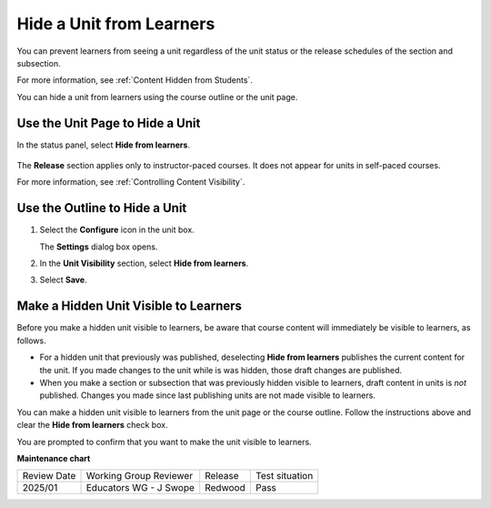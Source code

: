 .. _Hide a Unit from Students:

#########################
Hide a Unit from Learners
#########################

.. tags:: educator, how-to

You can prevent learners from seeing a unit regardless of the unit status or
the release schedules of the section and subsection.

For more information, see :ref:`Content Hidden from Students`.

You can hide a unit from learners using the course outline or the unit page.

********************************
Use the Unit Page to Hide a Unit
********************************

In the status panel, select **Hide from learners**.

   .. image:: /_images/educator_how_tos/hide_unit_checkbox.png
      :alt: The Course Unit settings with the Hide from Learners checkbox selected.
      :width: 500

The **Release** section applies only to instructor-paced courses. It does not
appear for units in self-paced courses.

For more information, see :ref:`Controlling Content Visibility`.

******************************
Use the Outline to Hide a Unit
******************************

#. Select the **Configure** icon in the unit box.

   .. image:: /_images/educator_how_tos/outline-unit-settings.png
      :alt: The Course Outline page with the Configure icon for a unit
          indicated.
      :width: 500

   The **Settings** dialog box opens.

#. In the **Unit Visibility** section, select **Hide from learners**.

#. Select **Save**.

**************************************
Make a Hidden Unit Visible to Learners
**************************************

Before you make a hidden unit visible to learners, be aware that course content
will immediately be visible to learners, as follows.

* For a hidden unit that previously was published, deselecting **Hide from
  learners** publishes the current content for the unit. If you made changes to
  the unit while is was hidden, those draft changes are published.

* When you make a section or subsection that was previously hidden visible to
  learners, draft content in units is *not* published. Changes you made since
  last publishing units are not made visible to learners.

You can make a hidden unit visible to learners from the unit page or the course
outline. Follow the instructions above and clear the **Hide from learners**
check box.

You are prompted to confirm that you want to make the unit visible to learners.

.. seealso::
  

  :ref:`Set Access Restrictions For a Unit` (how-to)

  :ref:`Create a Unit` (how-to) 

**Maintenance chart**

+--------------+-------------------------------+----------------+--------------------------------+
| Review Date  | Working Group Reviewer        |   Release      |Test situation                  |
+--------------+-------------------------------+----------------+--------------------------------+
|2025/01       |Educators WG - J Swope         |Redwood         |Pass                            |
+--------------+-------------------------------+----------------+--------------------------------+
